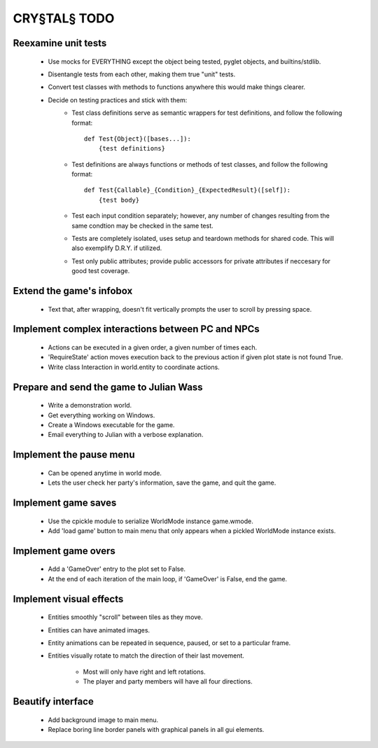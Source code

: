 CRY§TAL§ TODO
=============

Reexamine unit tests
...............
    * Use mocks for EVERYTHING except the object being tested,
      pyglet objects, and builtins/stdlib.
    * Disentangle tests from each other, making them true "unit"
      tests.
    * Convert test classes with methods to functions anywhere this
      would make things clearer.
    * Decide on testing practices and stick with them:
        * Test class definitions serve as semantic wrappers for test
          definitions, and follow the following format::

            def Test{Object}([bases...]):
                {test definitions}

        * Test definitions are always functions or methods of test
          classes, and follow the following format::

            def Test{Callable}_{Condition}_{ExpectedResult}([self]):
                {test body}

        * Test each input condition separately; however, any number of
          changes resulting from the same condtion may be checked in
          the same test.
        * Tests are completely isolated, uses setup and teardown methods
          for shared code. This will also exemplify D.R.Y. if utilized.
        * Test only public attributes; provide public accessors for
          private attributes if neccesary for good test coverage.

Extend the game's infobox
.........................
    * Text that, after wrapping, doesn't fit vertically prompts the
      user to scroll by pressing space.

Implement complex interactions between PC and NPCs
..................................................
    * Actions can be executed in a given order, a given number of
      times each.
    * 'RequireState' action moves execution back to the previous action
      if given plot state is not found True.
    * Write class Interaction in world.entity to coordinate actions.
      
Prepare and send the game to Julian Wass
........................................
    * Write a demonstration world.
    * Get everything working on Windows.
    * Create a Windows executable for the game.
    * Email everything to Julian with a verbose explanation.

Implement the pause menu
........................
    * Can be opened anytime in world mode.
    * Lets the user check her party's information, save the game,
      and quit the game.

Implement game saves
....................
    * Use the cpickle module to serialize WorldMode instance game.wmode.
    * Add 'load game' button to main menu that only appears when a pickled
      WorldMode instance exists.

Implement game overs
....................
    * Add a 'GameOver' entry to the plot set to False.
    * At the end of each iteration of the main loop, if 'GameOver'
      is False, end the game.

Implement visual effects
........................
    * Entities smoothly "scroll" between tiles as they move.
    * Entities can have animated images.
    * Entity animations can be repeated in sequence, paused, or set
      to a particular frame.
    * Entities visually rotate to match the direction of their last
      movement.
        * Most will only have right and left rotations.
        * The player and party members will have all four directions.

Beautify interface
..................
    * Add background image to main menu.
    * Replace boring line border panels with graphical panels in all
      gui elements.
